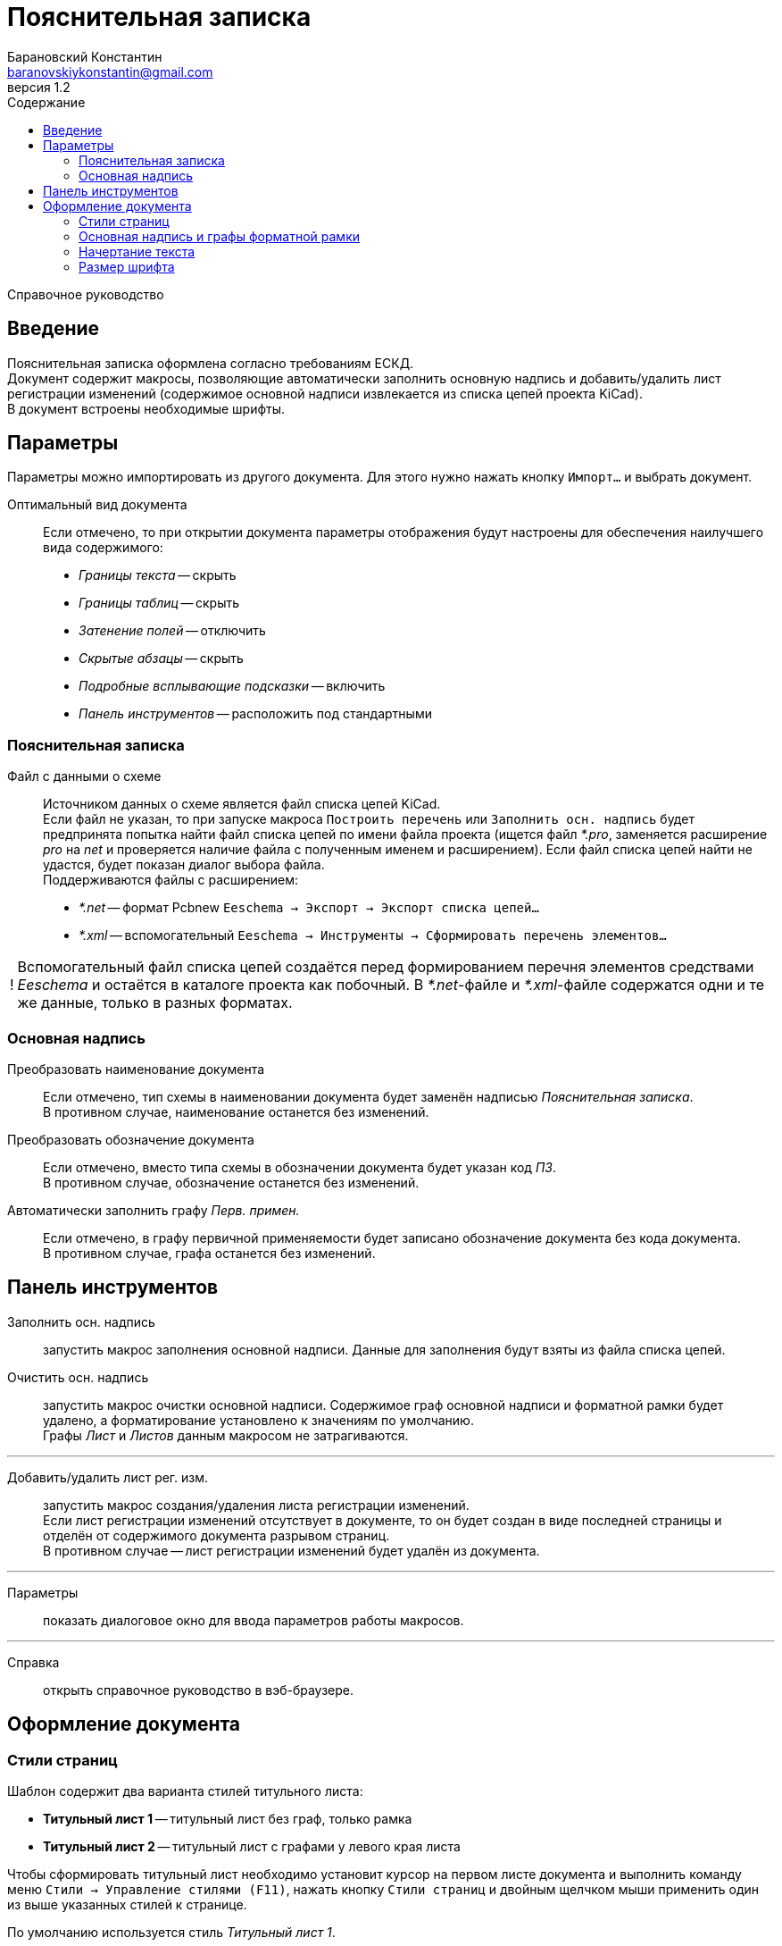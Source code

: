 // asciidoctor
:doctype: book
:toc2: left
:toc-title: Содержание
:last-update-label: Редакция от
:version-label: Версия
:toclevels: 4
:sectnumlevels: 4
:note-caption: !


= Пояснительная записка
:author: Барановский Константин
:email: baranovskiykonstantin@gmail.com
:revnumber: 1.2

Справочное руководство


== Введение

Пояснительная записка оформлена согласно требованиям ЕСКД. +
Документ содержит макросы, позволяющие автоматически заполнить основную надпись
и добавить/удалить лист регистрации изменений (содержимое основной надписи
извлекается из списка цепей проекта KiCad). +
В документ встроены необходимые шрифты.


== Параметры

Параметры можно импортировать из другого документа. Для этого нужно нажать
кнопку `Импорт...` и выбрать документ.

Оптимальный вид документа ::
Если отмечено, то при открытии документа параметры отображения будут настроены
для обеспечения наилучшего вида содержимого:
* _Границы текста_ -- скрыть
* _Границы таблиц_ -- скрыть
* _Затенение полей_ -- отключить
* _Скрытые абзацы_ -- скрыть
* _Подробные всплывающие подсказки_ -- включить
* _Панель инструментов_ -- расположить под стандартными

=== Пояснительная записка
Файл с данными о схеме ::
Источником данных о схеме является файл списка цепей KiCad. +
Если файл не указан, то при запуске макроса `Построить перечень` или
`Заполнить осн. надпись` будет предпринята попытка найти файл списка цепей по
имени файла проекта (ищется файл _*.pro_, заменяется расширение _pro_ на _net_
и проверяется наличие файла с полученным именем и расширением). Если файл
списка цепей найти не удастся, будет показан диалог выбора файла. +
Поддерживаются файлы с расширением:
* _*.net_ -- формат Pcbnew `Eeschema -> Экспорт -> Экспорт списка цепей...`
* _*.xml_ -- вспомогательный `Eeschema -> Инструменты -> Сформировать
перечень элементов...`

[NOTE]
====

Вспомогательный файл списка цепей создаётся перед формированием перечня
элементов средствами _Eeschema_ и остаётся в каталоге проекта как побочный. В
__*.net__-файле и __*.xml__-файле содержатся одни и те же данные, только в
разных форматах.

====

=== Основная надпись

Преобразовать наименование документа ::
Если отмечено, тип схемы в наименовании документа будет заменён надписью
_Пояснительная записка_. +
В противном случае, наименование останется без изменений.

Преобразовать обозначение документа ::
Если отмечено, вместо типа схемы в обозначении документа будет указан
код _ПЗ_. +
В противном случае, обозначение останется без изменений.

Автоматически заполнить графу _Перв. примен._ ::
Если отмечено, в графу первичной применяемости будет записано обозначение
документа без кода документа. +
В противном случае, графа останется без изменений.


== Панель инструментов

Заполнить осн. надпись ::
запустить макрос заполнения основной надписи. Данные для заполнения будут взяты
из файла списка цепей.

Очистить осн. надпись ::
запустить макрос очистки основной надписи. Содержимое граф основной надписи и
форматной рамки будет удалено, а форматирование установлено к значениям по
умолчанию. +
Графы _Лист_ и _Листов_ данным макросом не затрагиваются.

---

Добавить/удалить лист рег. изм. ::
запустить макрос создания/удаления листа регистрации изменений. +
Если лист регистрации изменений отсутствует в документе, то он будет создан в
виде последней страницы и отделён от содержимого документа разрывом страниц. +
В противном случае -- лист регистрации изменений будет удалён из документа.

---

Параметры ::
показать диалоговое окно для ввода параметров работы макросов.

---

Справка ::
открыть справочное руководство в вэб-браузере.


== Оформление документа

=== Стили страниц

Шаблон содержит два варианта стилей титульного листа:

* *Титульный лист 1* -- титульный лист без граф, только рамка
* *Титульный лист 2* -- титульный лист с графами у левого края листа

Чтобы сформировать титульный лист необходимо установит курсор на первом листе
документа и выполнить команду меню `Стили -> Управление стилями (F11)`, нажать
кнопку `Стили страниц` и двойным щелчком мыши применить один из выше указанных
стилей к странице.

По умолчанию используется стиль _Титульный лист 1_.

После титульного листа идёт заглавный лист. В шаблоне имеется четыре варианта
стилей заглавного листа:

* *Первый лист 1* -- первый лист без дополнительных граф
* *Первый лист 2* -- первый лист с дополнительными графами _Справ. №_ и
_Перв. примен._
* *Первый лист 3* -- первый лист с дополнительными графами заказчика
* *Первый лист 4* -- первый лист со всеми дополнительными графами

По умолчанию, за титульным листом следует _Первый лист 1_.

Чтобы изменить формат заглавного листа нужно править стиль титульного листа.
Для этого нужно выполнить команду `Стили -> Управление стилями (F11)` и перейти
к `стилям страниц`. Далее найти формат, использованный для титульного листа
документа, и через контекстное меню выполнить команду `Изменить...`. В
открывшемся диалоговом окне, на вкладке `Управление`, в поле `Следующий стиль`,
указать вариант заглавного листа.

Если в документе титульный лист не требуется, то первому листу присваивается
один из стилей заглавного листа. Нужно выполнить команду меню `Стили ->
Управление стилями (F11)`, выбрать `Стили страниц` и двойным щелчком левой
кнопки мыши установить требуемый стиль.

При смене стиля форматной рамки с заполненной основной надписью -- данные
сохраняются.

Для второго и последующих листов всегда используется стиль *Последующие листы*.

Во всех перечисленных стилях страниц, в качестве форматной рамки выступает
фоновое изображение.


=== Основная надпись и графы форматной рамки

Графы основной надписи и форматной рамки построены из врезок. Заголовки граф
защищены от перемещения, изменения размера и редактирования. Графы,
предназначенные для ввода текста, защищены только от перемещения и изменения
размера. Не все графы форматной рамки имеют врезки для ввода текста. Например,
графа _Подп._ основной надписи врезок для ввода текста не имеет.

Все врезки основной надписи и форматной рамки принадлежат нижнему колонтитулу и
хранятся в стиле страницы. Каждый стиль первого листа имеет свой собственный
набор врезок. При внесении изменений в графу основной надписи или форматной
рамки, соответствующие врезки остальных стилей синхронизируются посредством
макросов. Это позволяет изменять вид первого листа без потери данных.

Структура стиля второго и последующих листов аналогична. Но здесь все графы
защищены от записи. Их значения синхронизируются с соответствующими врезками
первого листа с помощью макросов.

Номера и количество страниц подставляются автоматически средствами LibreOffice
(используются _поля_). Если в документе лишь одна страница, то графа _Листов_,
основной надписи первого листа, остаётся пустой. Это реализовано на основе
_скрытого абзаца_ с условием.

Автоматический подбор масштаба шрифта по ширине работает как при заполнении
основной надписи с помощью команды `Заполнить осн. надпись`, так и при вводе
текста вручную. Текст обрабатывается построчно.


=== Начертание текста

Содержимое документа и графы форматной рамки имеют собственные стили абзацев.
Но все они происходят от одного общего стиля -- _Базовый_ и наследуют его
свойства.

Чтобы изменить начертание текста во всём документе необходимо открыть окно
управления стилями, выполнив команду меню `Стили -> Управление стилями (F11)`,
и нажать кнопку `Стили абзацев`. В списке стилей нажать правой кнопкой мыши на
пункте _Базовый_ и в контекстном меню выбрать команду `Изменить...`. В
открывшемся диалоговом окне, на вкладке _Шрифт_, можно установить необходимое
начертание текста в поле _Стиль_. _Обычный_ стиль соответствует прямому
начертанию, а _Курсив_ -- наклонному. После применения изменений все надписи в
документе будут отображаться с указанным начертанием.


=== Размер шрифта

По умолчанию размер шрифта содержимого пояснительной записки равен 16 пунктам.
Это значение можно изменить так же как и начертание текста, путём
редактирования _базового_ стиля абзацев. При этом размер шрифта основной
надписи и граф форматной рамки останется без изменений, так как для этих
элементов документа заданы особые размеры шрифта и они используются вместо
родительского _базового_ стиля.
